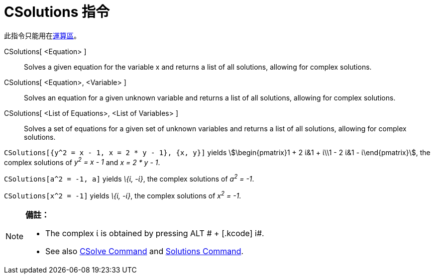 = CSolutions 指令
:page-en: commands/CSolutions
ifdef::env-github[:imagesdir: /zh/modules/ROOT/assets/images]

此指令只能用在xref:/運算區.adoc[運算區]。

CSolutions[ <Equation> ]::
  Solves a given equation for the variable x and returns a list of all solutions, allowing for complex solutions.
CSolutions[ <Equation>, <Variable> ]::
  Solves an equation for a given unknown variable and returns a list of all solutions, allowing for complex solutions.
CSolutions[ <List of Equations>, <List of Variables> ]::
  Solves a set of equations for a given set of unknown variables and returns a list of all solutions, allowing for
  complex solutions.

[EXAMPLE]
====


`++CSolutions[{y^2 = x - 1, x = 2 * y - 1}, {x, y}]++` yields stem:[\begin{pmatrix}1 + 2 ί&1 + ί\\1 - 2 ί&1 -
ί\end{pmatrix}], the complex solutions of _y^2^ = x - 1_ and _x = 2 * y - 1_.

====

[EXAMPLE]
====


`++CSolutions[a^2 = -1, a]++` yields _\{ί, -ί}_, the complex solutions of _a^2^ = -1_.

====

[EXAMPLE]
====


`++CSolutions[x^2 = -1]++` yields _\{ί, -ί}_, the complex solutions of _x^2^ = -1_.

====

[NOTE]
====

*備註：*

* The complex ί is obtained by pressing [.kcode]#ALT # + [.kcode]# i#.
* See also xref:/s_index_php?title=CSolve_Command_action=edit_redlink=1.adoc[CSolve Command] and
xref:/s_index_php?title=Solutions_Command_action=edit_redlink=1.adoc[Solutions Command].

====
